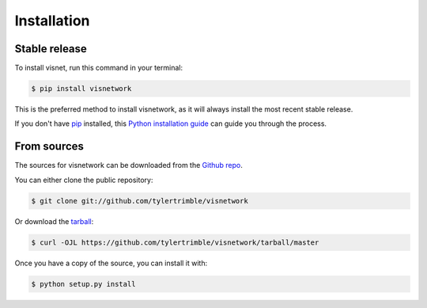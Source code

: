 .. highlight:: shell

============
Installation
============


Stable release
--------------

To install visnet, run this command in your terminal:

.. code-block:: console

    $ pip install visnetwork

This is the preferred method to install visnetwork, as it will always install the most recent stable release.

If you don't have `pip`_ installed, this `Python installation guide`_ can guide
you through the process.

.. _pip: https://pip.pypa.io
.. _Python installation guide: http://docs.python-guide.org/en/latest/starting/installation/


From sources
------------

The sources for visnetwork can be downloaded from the `Github repo`_.

You can either clone the public repository:

.. code-block:: console

    $ git clone git://github.com/tylertrimble/visnetwork

Or download the `tarball`_:

.. code-block:: console

    $ curl -OJL https://github.com/tylertrimble/visnetwork/tarball/master

Once you have a copy of the source, you can install it with:

.. code-block:: console

    $ python setup.py install


.. _Github repo: https://github.com/tylertrimble/visnetwork
.. _tarball: https://github.com/tylertrimble/visnetwork/tarball/master
